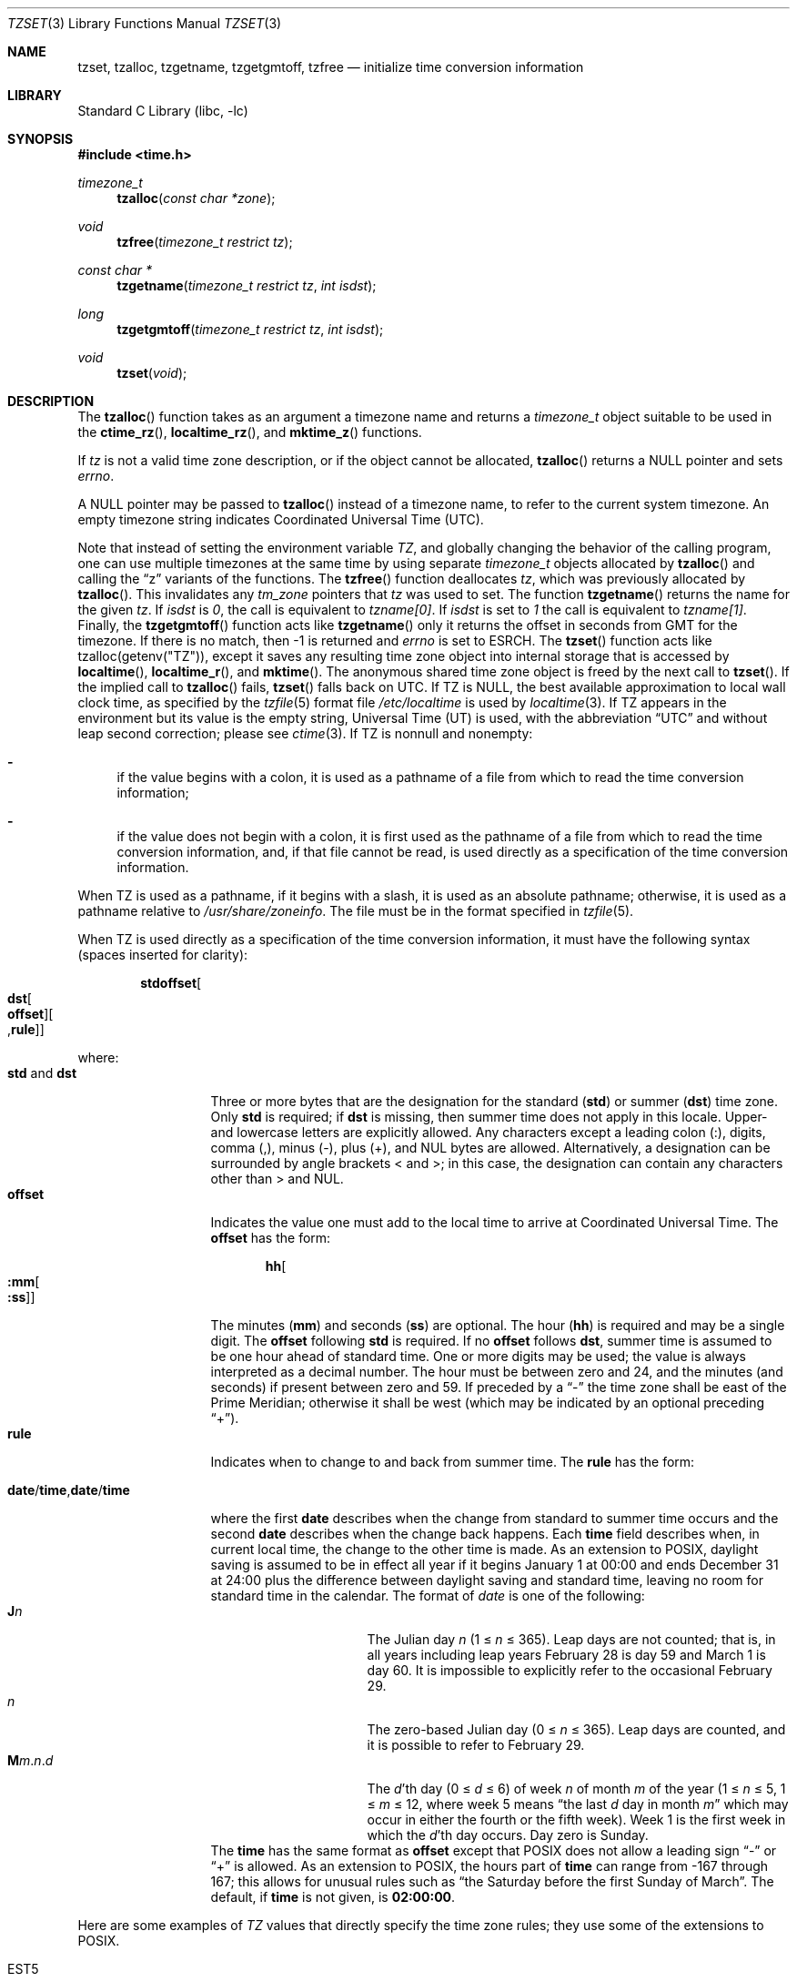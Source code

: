 .\"	$NetBSD: tzset.3,v 1.34.2.1 2016/11/04 14:48:53 pgoyette Exp $
.Dd October 6, 2016
.Dt TZSET 3
.Os
.Sh NAME
.Nm tzset ,
.Nm tzalloc ,
.Nm tzgetname ,
.Nm tzgetgmtoff ,
.Nm tzfree
.Nd initialize time conversion information
.Sh LIBRARY
.Lb libc
.Sh SYNOPSIS
.In time.h
.Ft timezone_t
.Fn tzalloc "const char *zone"
.Ft void
.Fn tzfree "timezone_t restrict tz"
.Ft const char *
.Fn tzgetname "timezone_t restrict tz" "int isdst"
.Ft long
.Fn tzgetgmtoff "timezone_t restrict tz" "int isdst"
.Ft void
.Fn tzset "void"
.Sh DESCRIPTION
The
.Fn tzalloc
function takes as an argument a timezone name and returns a
.Ft timezone_t
object suitable to be used in the
.Fn ctime_rz ,
.Fn localtime_rz ,
and
.Fn mktime_z
functions.
.Pp
If
.Ar tz
is not a valid time zone description, or if the object cannot be allocated,
.Fn tzalloc
returns a
.Dv NULL
pointer and sets
.Va errno .
.Pp
A
.Dv NULL
pointer may be passed to
.Fn tzalloc
instead of a timezone name, to refer to the current system timezone.
An empty timezone string indicates Coordinated Universal Time
.Pq Tn UTC .
.Pp
Note that instead of setting the environment variable
.Va TZ ,
and globally changing the behavior of the calling program, one can use
multiple timezones at the same time by using separate
.Ft timezone_t
objects allocated by
.Fn tzalloc
and calling the
.Dq z
variants of the functions.
The
.Fn tzfree
function deallocates
.Fa tz ,
which was previously allocated by
.Fn tzalloc .
This invalidates any
.Ft tm_zone
pointers that
.Fa tz
was used to set.
The function
.Fn tzgetname
returns the name for the given
.Fa tz .
If
.Fa isdst
is
.Va 0 ,
the call is equivalent to
.Va tzname[0] .
If
.Fa isdst
is set to
.Va 1
the call is equivalent to
.Va tzname[1] .
Finally, the
.Fn tzgetgmtoff
function acts like
.Fn tzgetname
only it returns the offset in seconds from GMT for the timezone.
If there is no match, then
.Dv \-1
is returned and
.Va errno
is set to
.Dv ESRCH .
The
.Fn tzset
function acts like
.Dv tzalloc(getenv("TZ")) ,
except it saves any resulting time zone object into internal
storage that is accessed by
.Fn localtime ,
.Fn localtime_r ,
and
.Fn mktime .
The anonymous shared time zone object is freed by the next call to
.Fn tzset .
If the implied call to
.Fn tzalloc
fails,
.Fn tzset
falls back on UTC.
If
.Ev TZ
is
.Dv NULL ,
the best available approximation to local wall clock time, as
specified by the
.Xr tzfile 5
format file
.Pa /etc/localtime
is used by
.Xr localtime 3 .
If
.Ev TZ
appears in the environment but its value is the empty string,
Universal Time (UT) is used, with the abbreviation
.Dq UTC
and without leap second correction; please see
.Xr ctime 3 .
If
.Ev TZ
is nonnull and nonempty:
.Bl -dash
.It
if the value begins with a colon, it is used as a pathname of a file
from which to read the time conversion information;
.It
if the value does not begin with a colon, it is first used as the
pathname of a file from which to read the time conversion information,
and, if that file cannot be read, is used directly as a specification
of the time conversion information.
.El
.Pp
When
.Ev TZ
is used as a pathname, if it begins with a slash, it is used as an
absolute pathname; otherwise, it is used as a pathname relative to
.Pa /usr/share/zoneinfo .
The file must be in the format specified in
.Xr tzfile 5 .
.Pp
When
.Ev TZ
is used directly as a specification of the time conversion information,
it must have the following syntax (spaces inserted for clarity):
.Sm off
.Bd -literal -offset indent
.Cm std Cm offset Oo
.Cm dst Oo
.Cm offset Oc Oo
.No , Cm rule Oc Oc
.Ed
.Sm on
.Pp
where:
.Bl -tag -width "std and dst" -compact
.It Cm std No and Cm dst
Three or more bytes that are the designation for the standard
.Cm ( std )
or summer
.Cm ( dst )
time zone.
Only
.Cm std
is required; if
.Cm dst
is missing, then summer time does not apply in this locale.
Upper- and lowercase letters are explicitly allowed.
Any characters except a leading colon (:), digits, comma (,), minus (-),
plus (+), and NUL bytes are allowed.
Alternatively, a designation can be surrounded by angle brackets
.Dv \*[Lt]
and
.Dv \*[Gt] ;
in this case, the designation can contain any characters other than
.Dv \*[Gt]
and 
.Dv NUL .
.It Cm offset
Indicates the value one must add to the local time to arrive at
Coordinated Universal Time.
The
.Cm offset
has the form:
.Sm off
.Bd -literal -offset indent
.Cm hh Oo
.Cm :mm Oo
.Cm :ss Oc Oc
.Ed
.Sm on
.Pp
The minutes
.Cm ( mm )
and seconds
.Cm ( ss )
are optional.
The hour
.Cm ( hh )
is required and may be a single digit.
The
.Cm offset
following
.Cm std
is required.
If no
.Cm offset
follows
.Cm dst ,
summer time is assumed to be one hour ahead of standard time.
One or more digits may be used; the value is always interpreted as a
decimal number.
The hour must be between zero and 24, and the minutes (and
seconds) \*(en if present \*(en between zero and 59.
If preceded by a
.Dq -
the time zone shall be east of the Prime Meridian; otherwise it shall be
west (which may be indicated by an optional preceding
.Dq + ) .
.It Cm rule
Indicates when to change to and back from summer time.
The
.Cm rule
has the form:
.Sm off
.Bd -literal -offset indent
.Xo
.Cm date No /
.Cm time No ,
.Cm date No /
.Cm time
.Xc
.Ed
.Sm on
.Pp
where the first
.Cm date
describes when the change from standard to summer time occurs and the
second
.Cm date
describes when the change back happens.
Each
.Cm time
field describes when, in current local time, the change to the other
time is made.
As an extension to POSIX, daylight saving is assumed to be in effect
all year if it begins January 1 at 00:00 and ends December 31 at
24:00 plus the difference between daylight saving and standard time,
leaving no room for standard time in the calendar.
The format of
.Fa date
is one of the following:
.Bl -tag -width "The Julian day" -compact
.It Cm J Ns Ar n
The Julian day
.Ar n
(1 \*[Le]
.Ar n
\*[Le] 365).
Leap days are not counted; that is, in all years \*(en including leap
years \*(en February 28 is day 59 and March 1 is day 60.
It is impossible to explicitly refer to the occasional February 29.
.It Ar n
The zero-based Julian day (0\ \*[Le]
.Ar n
\*[Le]\ 365).
Leap days are counted, and it is possible to refer to
February 29.
.Sm off
.It Cm M Ns Ar m No . Ar n No . Ar d
.Sm on
The
.Ar d Ns 'th
day
(0 \*[Le]
.Ar d
\*[Le]\ 6) of week
.Ar n
of month
.Ar m
of the year
(1 \*[Le]
.Ar n
\*[Le]\ 5, 1 \*[Le]
.Ar m
\*[Le]\ 12, where week 5 means
.Dq the\ last Ar d No day\ in\ month Ar m
which may occur in either the fourth or the fifth week).
Week 1 is the first week in which the
.Ar d Ns 'th
day occurs.
Day zero is Sunday.
.El
The
.Cm time
has the same format as
.Cm offset
except that POSIX does not allow a leading sign
.Dq -
or
.Dq +
is allowed.
As an extension to POSIX, the hours part of
.Cm time
can range from \-167 through 167; this allows for unusual rules such as
.Dq the Saturday before the first Sunday of March .
The default, if
.Cm time
is not given, is
.Cm 02:00:00 .
.El
.Pp
Here are some examples of
.Va TZ
values that directly specify the time zone rules; they use some of the
extensions to POSIX.
.Bl -tag
.It EST5
stands for US Eastern Standard
Time (EST), 5 hours behind UTC, without daylight saving.
.It FJT\-12FJST,M11.1.0,M1.3.4/75
stands for Fiji Time (FJT) and Fiji Summer Time (FJST), 12 hours ahead
of UTC, springing forward on November's first Sunday at 02:00, and
falling back on January's third Thursday at 75:00 (i.e., 03:00 on the
first Sunday on or after January 18).
.It IST\-2IDT,M3.4.4/26,M10.5.0
stands for Israel Standard Time (IST) and Israel Daylight Time (IDT),
2 hours ahead of UTC, springing forward on March's fourth
Thursday at 26:00 (i.e., 02:00 on the first Friday on or after March
23), and falling back on October's last Sunday at 02:00.
.It WART4WARST,J1/0,J365/25
stands for Western Argentina Summer Time (WARST), 3 hours behind UTC.
There is a dummy fall-back transition on December 31 at 25:00 daylight
saving time (i.e., 24:00 standard time, equivalent to January 1 at
00:00 standard time), and a simultaneous spring-forward transition on
January 1 at 00:00 standard time, so daylight saving time is in effect
all year and the initial
.Em WART
is a placeholder.
.It WGT3WGST,M3.5.0/\-2,M10.5.0/\-1
stands for Western Greenland Time (WGT) and Western Greenland Summer
Time (WGST), 3 hours behind UTC, where clocks follow the EU rules of
springing forward on March's last Sunday at 01:00 UTC (\-02:00 local
time) and falling back on October's last Sunday at 01:00 UTC
(\-01:00 local time).
.El
.Pp
If no
.Cm rule
is present in
.Ev TZ ,
the rules specified by the
.Xr tzfile 5
format file
.Pa posixrules
in
.Pa /usr/share/zoneinfo
are used, with the standard and summer time offsets from UTC replaced
by those specified by the
.Cm offset
values in
.Ev TZ .
.Pp
For compatibility with System V Release 3.1, a semicolon (;) may be
used to separate the
.Cm rule
from the rest of the specification.
.Sh FILES
.Bl -tag -width /usr/share/zoneinfo/posixrules -compact
.It Pa /etc/localtime
local time zone file
.It Pa /usr/share/zoneinfo
time zone information directory
.It Pa /usr/share/zoneinfo/posixrules
used with POSIX-style TZ's
.It Pa /usr/share/zoneinfo/GMT
for UTC leap seconds
.El
.Pp
If
.Pa /usr/share/zoneinfo/GMT
is absent, UTC leap seconds are loaded from
.Pa /usr/share/zoneinfo/posixrules .
.Sh SEE ALSO
.Xr ctime 3 ,
.Xr getenv 3 ,
.Xr strftime 3 ,
.Xr time 3 ,
.Xr tzfile 5
.Sh STANDARDS
The
.Fn tzset
function conforms to
.St -p1003.1-88 .
.\" @(#)newtzset.3	8.2
.\" This file is in the public domain, so clarified as of
.\" 2009-05-17 by Arthur David Olson.
